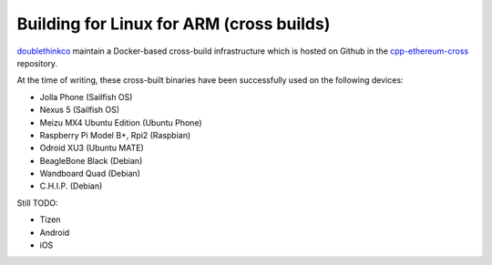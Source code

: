
Building for Linux for ARM (cross builds)
--------------------------------------------------------------------------------
`doublethinkco <http://doublethink.co>`_
maintain a Docker-based cross-build infrastructure which is
hosted on Github in the
`cpp-ethereum-cross
<http://github.com/doublethinkco/cpp-ethereum-cross>`_
repository.

At the time of writing, these cross-built binaries have been successfully used
on the following devices:

- Jolla Phone (Sailfish OS)
- Nexus 5 (Sailfish OS)
- Meizu MX4 Ubuntu Edition (Ubuntu Phone)
- Raspberry Pi Model B+, Rpi2 (Raspbian)
- Odroid XU3 (Ubuntu MATE)
- BeagleBone Black (Debian)
- Wandboard Quad (Debian)
- C.H.I.P. (Debian)

Still TODO:

- Tizen
- Android
- iOS